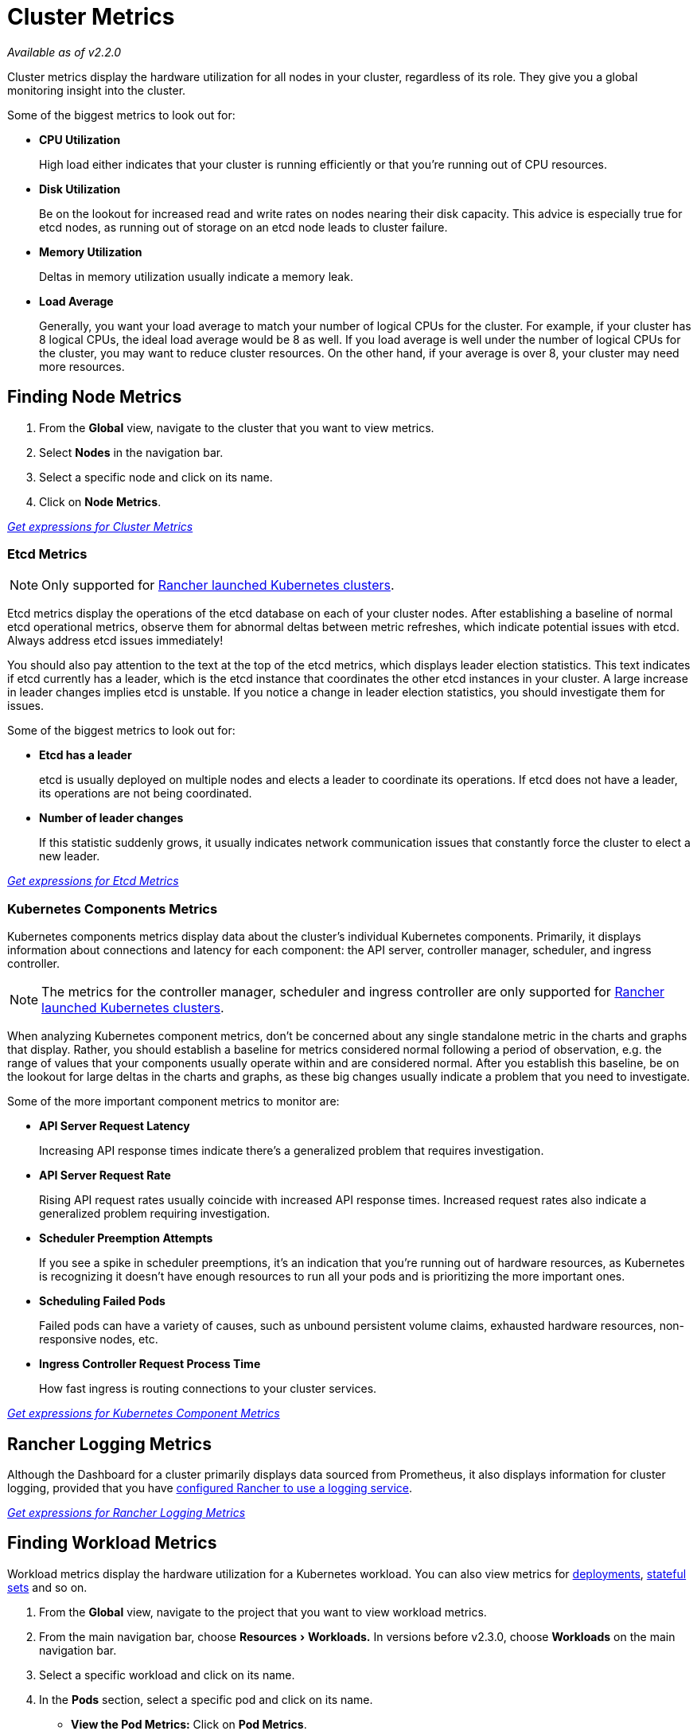 = Cluster Metrics
:experimental:

_Available as of v2.2.0_

Cluster metrics display the hardware utilization for all nodes in your cluster, regardless of its role. They give you a global monitoring insight into the cluster.

Some of the biggest metrics to look out for:

* *CPU Utilization*
+
High load either indicates that your cluster is running efficiently or that you're running out of CPU resources.

* *Disk Utilization*
+
Be on the lookout for increased read and write rates on nodes nearing their disk capacity. This advice is especially true for etcd nodes, as running out of storage on an etcd node leads to cluster failure.

* *Memory Utilization*
+
Deltas in memory utilization usually indicate a memory leak.

* *Load Average*
+
Generally, you want your load average to match your number of logical CPUs for the cluster. For example, if your cluster has 8 logical CPUs, the ideal load average would be 8 as well. If you load average is well under the number of logical CPUs for the cluster, you may want to reduce cluster resources. On the other hand, if your average is over 8, your cluster may need more resources.

== Finding Node Metrics

. From the *Global* view, navigate to the cluster that you want to view metrics.
. Select *Nodes* in the navigation bar.
. Select a specific node and click on its name.
. Click on *Node Metrics*.

link:./expression.adoc#cluster-metrics[_Get expressions for Cluster Metrics_]

=== Etcd Metrics

NOTE: Only supported for xref:../../../how-to-guides/new-user-guides/kubernetes-clusters-in-rancher-setup/launch-kubernetes-with-rancher/launch-kubernetes-with-rancher.adoc[Rancher launched Kubernetes clusters].

Etcd metrics display the operations of the etcd database on each of your cluster nodes. After establishing a baseline of normal etcd operational metrics, observe them for abnormal deltas between metric refreshes, which indicate potential issues with etcd. Always address etcd issues immediately!

You should also pay attention to the text at the top of the etcd metrics, which displays leader election statistics. This text indicates if etcd currently has a leader, which is the etcd instance that coordinates the other etcd instances in your cluster. A large increase in leader changes implies etcd is unstable. If you notice a change in leader election statistics, you should investigate them for issues.

Some of the biggest metrics to look out for:

* *Etcd has a leader*
+
etcd is usually deployed on multiple nodes and elects a leader to coordinate its operations. If etcd does not have a leader, its operations are not being coordinated.

* *Number of leader changes*
+
If this statistic suddenly grows, it usually indicates network communication issues that constantly force the cluster to elect a new leader.

link:./expression.adoc#etcd-metrics[_Get expressions for Etcd Metrics_]

=== Kubernetes Components Metrics

Kubernetes components metrics display data about the cluster's individual Kubernetes components. Primarily, it displays information about connections and latency for each component: the API server, controller manager, scheduler, and ingress controller.

NOTE: The metrics for the controller manager, scheduler and ingress controller are only supported for xref:../../../how-to-guides/new-user-guides/kubernetes-clusters-in-rancher-setup/launch-kubernetes-with-rancher/launch-kubernetes-with-rancher.adoc[Rancher launched Kubernetes clusters].

When analyzing Kubernetes component metrics, don't be concerned about any single standalone metric in the charts and graphs that display. Rather, you should establish a baseline for metrics considered normal following a period of observation, e.g. the range of values that your components usually operate within and are considered normal. After you establish this baseline, be on the lookout for large deltas in the charts and graphs, as these big changes usually indicate a problem that you need to investigate.

Some of the more important component metrics to monitor are:

* *API Server Request Latency*
+
Increasing API response times indicate there's a generalized problem that requires investigation.

* *API Server Request Rate*
+
Rising API request rates usually coincide with increased API response times. Increased request rates also indicate a generalized problem requiring investigation.

* *Scheduler Preemption Attempts*
+
If you see a spike in scheduler preemptions, it's an indication that you're running out of hardware resources, as Kubernetes is recognizing it doesn't have enough resources to run all your pods and is prioritizing the more important ones.

* *Scheduling Failed Pods*
+
Failed pods can have a variety of causes, such as unbound persistent volume claims, exhausted hardware resources, non-responsive nodes, etc.

* *Ingress Controller Request Process Time*
+
How fast ingress is routing connections to your cluster services.

link:./expression.adoc#kubernetes-components-metrics[_Get expressions for Kubernetes Component Metrics_]

== Rancher Logging Metrics

Although the Dashboard for a cluster primarily displays data sourced from Prometheus, it also displays information for cluster logging, provided that you have xref:../cluster-logging/cluster-logging.adoc[configured Rancher to use a logging service].

link:./expression.adoc#rancher-logging-metrics[_Get expressions for Rancher Logging Metrics_]

== Finding Workload Metrics

Workload metrics display the hardware utilization for a Kubernetes workload. You can also view metrics for https://kubernetes.io/docs/concepts/workloads/controllers/deployment/[deployments], https://kubernetes.io/docs/concepts/workloads/controllers/statefulset/[stateful sets] and so on.

. From the *Global* view, navigate to the project that you want to view workload metrics.
. From the main navigation bar, choose menu:Resources[Workloads.] In versions before v2.3.0, choose *Workloads* on the main navigation bar.
. Select a specific workload and click on its name.
. In the *Pods* section, select a specific pod and click on its name.
 ** *View the Pod Metrics:* Click on *Pod Metrics*.
 ** *View the Container Metrics:* In the *Containers* section, select a specific container and click on its name. Click on *Container Metrics*.

link:./expression.adoc#workload-metrics[_Get expressions for Workload Metrics_]
